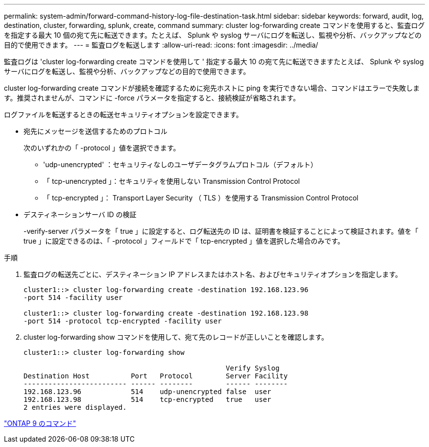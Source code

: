 ---
permalink: system-admin/forward-command-history-log-file-destination-task.html 
sidebar: sidebar 
keywords: forward, audit, log, destination, cluster, forwarding, splunk, create, command 
summary: cluster log-forwarding create コマンドを使用すると、監査ログを指定する最大 10 個の宛て先に転送できます。たとえば、 Splunk や syslog サーバにログを転送し、監視や分析、バックアップなどの目的で使用できます。 
---
= 監査ログを転送します
:allow-uri-read: 
:icons: font
:imagesdir: ../media/


[role="lead"]
監査ログは 'cluster log-forwarding create コマンドを使用して ' 指定する最大 10 の宛て先に転送できますたとえば、 Splunk や syslog サーバにログを転送し、監視や分析、バックアップなどの目的で使用できます。

cluster log-forwarding create コマンドが接続を確認するために宛先ホストに ping を実行できない場合、コマンドはエラーで失敗します。推奨されませんが、コマンドに -force パラメータを指定すると、接続検証が省略されます。

ログファイルを転送するときの転送セキュリティオプションを設定できます。

* 宛先にメッセージを送信するためのプロトコル
+
次のいずれかの「 -protocol 」値を選択できます。

+
** 'udp-unencrypted' ：セキュリティなしのユーザデータグラムプロトコル（デフォルト）
** 「 tcp-unencrypted 」：セキュリティを使用しない Transmission Control Protocol
** 「 tcp-encrypted 」： Transport Layer Security （ TLS ）を使用する Transmission Control Protocol


* デスティネーションサーバ ID の検証
+
-verify-server パラメータを「 true 」に設定すると、ログ転送先の ID は、証明書を検証することによって検証されます。値を「 true 」に設定できるのは、「 -protocol 」フィールドで「 tcp-encrypted 」値を選択した場合のみです。



.手順
. 監査ログの転送先ごとに、デスティネーション IP アドレスまたはホスト名、およびセキュリティオプションを指定します。
+
[listing]
----
cluster1::> cluster log-forwarding create -destination 192.168.123.96
-port 514 -facility user

cluster1::> cluster log-forwarding create -destination 192.168.123.98
-port 514 -protocol tcp-encrypted -facility user
----
. cluster log-forwarding show コマンドを使用して、宛て先のレコードが正しいことを確認します。
+
[listing]
----
cluster1::> cluster log-forwarding show

                                                 Verify Syslog
Destination Host          Port   Protocol        Server Facility
------------------------- ------ --------        ------ --------
192.168.123.96            514    udp-unencrypted false  user
192.168.123.98            514    tcp-encrypted   true   user
2 entries were displayed.
----


http://docs.netapp.com/ontap-9/topic/com.netapp.doc.dot-cm-cmpr/GUID-5CB10C70-AC11-41C0-8C16-B4D0DF916E9B.html["ONTAP 9 のコマンド"]
